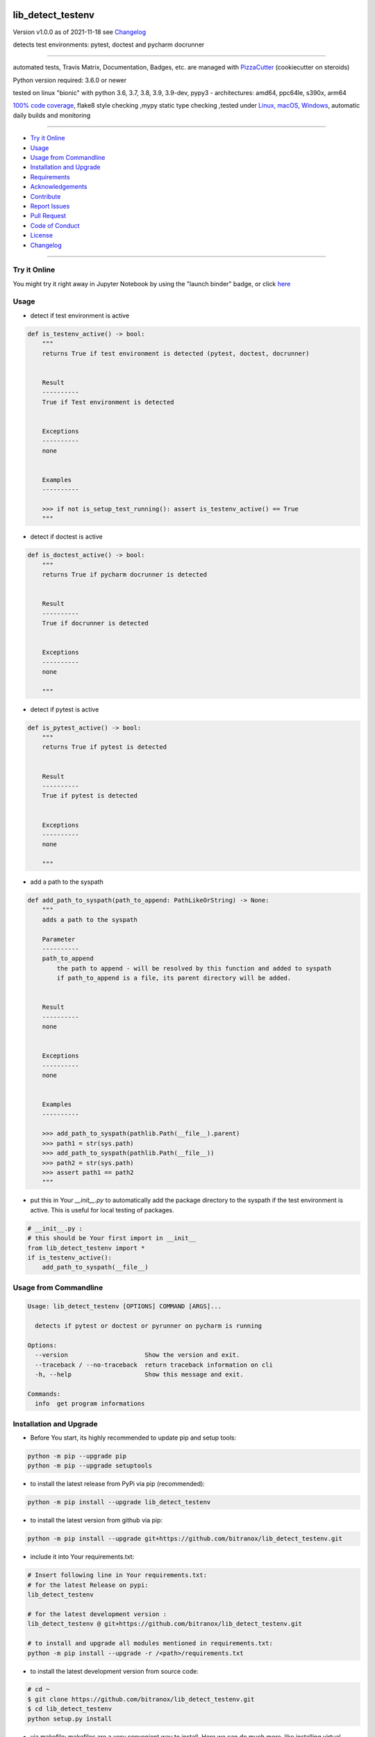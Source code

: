 lib_detect_testenv
==================


Version v1.0.0 as of 2021-11-18 see `Changelog`_

|travis_build| |license| |jupyter| |pypi| |black|

|codecov| |better_code| |cc_maintain| |cc_issues| |cc_coverage| |snyk|


.. |travis_build| image:: https://img.shields.io/travis/bitranox/lib_detect_testenv/master.svg
   :target: https://travis-ci.com/bitranox/lib_detect_testenv

.. |license| image:: https://img.shields.io/github/license/webcomics/pywine.svg
   :target: http://en.wikipedia.org/wiki/MIT_License

.. |jupyter| image:: https://mybinder.org/badge_logo.svg
 :target: https://mybinder.org/v2/gh/bitranox/lib_detect_testenv/master?filepath=lib_detect_testenv.ipynb

.. for the pypi status link note the dashes, not the underscore !
.. |pypi| image:: https://img.shields.io/pypi/status/lib-detect-testenv?label=PyPI%20Package
   :target: https://badge.fury.io/py/lib_detect_testenv

.. |codecov| image:: https://img.shields.io/codecov/c/github/bitranox/lib_detect_testenv
   :target: https://codecov.io/gh/bitranox/lib_detect_testenv

.. |better_code| image:: https://bettercodehub.com/edge/badge/bitranox/lib_detect_testenv?branch=master
   :target: https://bettercodehub.com/results/bitranox/lib_detect_testenv

.. |cc_maintain| image:: https://img.shields.io/codeclimate/maintainability-percentage/bitranox/lib_detect_testenv?label=CC%20maintainability
   :target: https://codeclimate.com/github/bitranox/lib_detect_testenv/maintainability
   :alt: Maintainability

.. |cc_issues| image:: https://img.shields.io/codeclimate/issues/bitranox/lib_detect_testenv?label=CC%20issues
   :target: https://codeclimate.com/github/bitranox/lib_detect_testenv/maintainability
   :alt: Maintainability

.. |cc_coverage| image:: https://img.shields.io/codeclimate/coverage/bitranox/lib_detect_testenv?label=CC%20coverage
   :target: https://codeclimate.com/github/bitranox/lib_detect_testenv/test_coverage
   :alt: Code Coverage

.. |snyk| image:: https://img.shields.io/snyk/vulnerabilities/github/bitranox/lib_detect_testenv
   :target: https://snyk.io/test/github/bitranox/lib_detect_testenv

.. |black| image:: https://img.shields.io/badge/code%20style-black-000000.svg
   :target: https://github.com/psf/black

detects test environments: pytest, doctest and pycharm docrunner

----

automated tests, Travis Matrix, Documentation, Badges, etc. are managed with `PizzaCutter <https://github
.com/bitranox/PizzaCutter>`_ (cookiecutter on steroids)

Python version required: 3.6.0 or newer

tested on linux "bionic" with python 3.6, 3.7, 3.8, 3.9, 3.9-dev, pypy3 - architectures: amd64, ppc64le, s390x, arm64

`100% code coverage <https://codecov.io/gh/bitranox/lib_detect_testenv>`_, flake8 style checking ,mypy static type checking ,tested under `Linux, macOS, Windows <https://travis-ci.org/bitranox/lib_detect_testenv>`_, automatic daily builds and monitoring

----

- `Try it Online`_
- `Usage`_
- `Usage from Commandline`_
- `Installation and Upgrade`_
- `Requirements`_
- `Acknowledgements`_
- `Contribute`_
- `Report Issues <https://github.com/bitranox/lib_detect_testenv/blob/master/ISSUE_TEMPLATE.md>`_
- `Pull Request <https://github.com/bitranox/lib_detect_testenv/blob/master/PULL_REQUEST_TEMPLATE.md>`_
- `Code of Conduct <https://github.com/bitranox/lib_detect_testenv/blob/master/CODE_OF_CONDUCT.md>`_
- `License`_
- `Changelog`_

----

Try it Online
-------------

You might try it right away in Jupyter Notebook by using the "launch binder" badge, or click `here <https://mybinder.org/v2/gh/{{rst_include.
repository_slug}}/master?filepath=lib_detect_testenv.ipynb>`_

Usage
-----------

- detect if test environment is active

.. code-block:: python

    def is_testenv_active() -> bool:
        """
        returns True if test environment is detected (pytest, doctest, docrunner)


        Result
        ----------
        True if Test environment is detected


        Exceptions
        ----------
        none


        Examples
        ----------

        >>> if not is_setup_test_running(): assert is_testenv_active() == True
        """

- detect if doctest is active

.. code-block:: python

    def is_doctest_active() -> bool:
        """
        returns True if pycharm docrunner is detected


        Result
        ----------
        True if docrunner is detected


        Exceptions
        ----------
        none

        """

- detect if pytest is active

.. code-block:: python

    def is_pytest_active() -> bool:
        """
        returns True if pytest is detected


        Result
        ----------
        True if pytest is detected


        Exceptions
        ----------
        none

        """

- add a path to the syspath

.. code-block:: python

    def add_path_to_syspath(path_to_append: PathLikeOrString) -> None:
        """
        adds a path to the syspath

        Parameter
        ----------
        path_to_append
            the path to append - will be resolved by this function and added to syspath
            if path_to_append is a file, its parent directory will be added.


        Result
        ----------
        none


        Exceptions
        ----------
        none


        Examples
        ----------

        >>> add_path_to_syspath(pathlib.Path(__file__).parent)
        >>> path1 = str(sys.path)
        >>> add_path_to_syspath(pathlib.Path(__file__))
        >>> path2 = str(sys.path)
        >>> assert path1 == path2
        """

- put this in Your `__init__.py` to automatically add the package directory to the syspath if the test environment is active.
  This is useful for local testing of packages.

.. code-block:: python

    # __init__.py :
    # this should be Your first import in __init__
    from lib_detect_testenv import *
    if is_testenv_active():
        add_path_to_syspath(__file__)

Usage from Commandline
------------------------

.. code-block::

   Usage: lib_detect_testenv [OPTIONS] COMMAND [ARGS]...

     detects if pytest or doctest or pyrunner on pycharm is running

   Options:
     --version                     Show the version and exit.
     --traceback / --no-traceback  return traceback information on cli
     -h, --help                    Show this message and exit.

   Commands:
     info  get program informations

Installation and Upgrade
------------------------

- Before You start, its highly recommended to update pip and setup tools:


.. code-block::

    python -m pip --upgrade pip
    python -m pip --upgrade setuptools

- to install the latest release from PyPi via pip (recommended):

.. code-block::

    python -m pip install --upgrade lib_detect_testenv

- to install the latest version from github via pip:


.. code-block::

    python -m pip install --upgrade git+https://github.com/bitranox/lib_detect_testenv.git


- include it into Your requirements.txt:

.. code-block::

    # Insert following line in Your requirements.txt:
    # for the latest Release on pypi:
    lib_detect_testenv

    # for the latest development version :
    lib_detect_testenv @ git+https://github.com/bitranox/lib_detect_testenv.git

    # to install and upgrade all modules mentioned in requirements.txt:
    python -m pip install --upgrade -r /<path>/requirements.txt


- to install the latest development version from source code:

.. code-block::

    # cd ~
    $ git clone https://github.com/bitranox/lib_detect_testenv.git
    $ cd lib_detect_testenv
    python setup.py install

- via makefile:
  makefiles are a very convenient way to install. Here we can do much more,
  like installing virtual environments, clean caches and so on.

.. code-block:: shell

    # from Your shell's homedirectory:
    $ git clone https://github.com/bitranox/lib_detect_testenv.git
    $ cd lib_detect_testenv

    # to run the tests:
    $ make test

    # to install the package
    $ make install

    # to clean the package
    $ make clean

    # uninstall the package
    $ make uninstall

Requirements
------------
following modules will be automatically installed :

.. code-block:: bash

    ## Project Requirements
    click
    cli_exit_tools

Acknowledgements
----------------

- special thanks to "uncle bob" Robert C. Martin, especially for his books on "clean code" and "clean architecture"

Contribute
----------

I would love for you to fork and send me pull request for this project.
- `please Contribute <https://github.com/bitranox/lib_detect_testenv/blob/master/CONTRIBUTING.md>`_

License
-------

This software is licensed under the `MIT license <http://en.wikipedia.org/wiki/MIT_License>`_

---

Changelog
=========

- new MAJOR version for incompatible API changes,
- new MINOR version for added functionality in a backwards compatible manner
- new PATCH version for backwards compatible bug fixes

v1.0.0
------
2021-11-19: initial release

